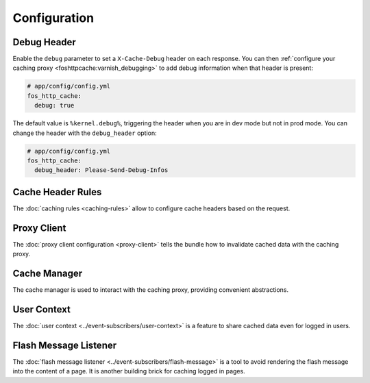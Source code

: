 Configuration
=============

Debug Header
------------

Enable the ``debug`` parameter to set a ``X-Cache-Debug`` header on each
response. You can then :ref:`configure your caching proxy <foshttpcache:varnish_debugging>`
to add debug information when that header is present:

.. code-block:: yaml

    # app/config/config.yml
    fos_http_cache:
      debug: true

The default value is ``%kernel.debug%``, triggering the header when you are in
dev mode but not in prod mode. You can change the header with the
``debug_header`` option:

.. code-block:: yaml

    # app/config/config.yml
    fos_http_cache:
      debug_header: Please-Send-Debug-Infos

Cache Header Rules
------------------

The :doc:`caching rules <caching-rules>` allow to configure cache headers based
on the request.

Proxy Client
------------

The :doc:`proxy client configuration <proxy-client>` tells the bundle how to
invalidate cached data with the caching proxy.

Cache Manager
-------------

The cache manager is used to interact with the caching proxy, providing
convenient abstractions.

.. todo::

    This doc is missing.

User Context
------------

The :doc:`user context <../event-subscribers/user-context>` is a feature to
share cached data even for logged in users.

Flash Message Listener
----------------------

The :doc:`flash message listener <../event-subscribers/flash-message>` is a
tool to avoid rendering the flash message into the content of a page. It is
another building brick for caching logged in pages.
